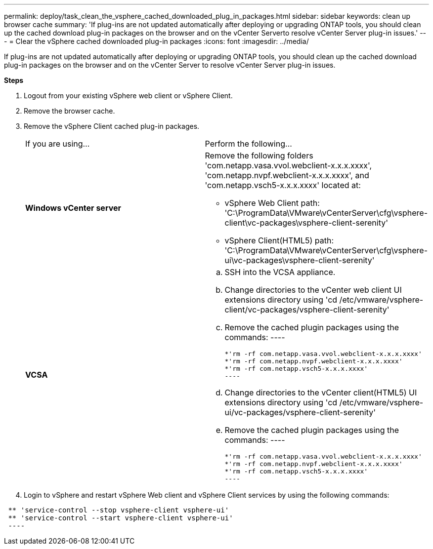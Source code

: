 ---
permalink: deploy/task_clean_the_vsphere_cached_downloaded_plug_in_packages.html
sidebar: sidebar
keywords: clean up browser cache
summary: 'If plug-ins are not updated automatically after deploying or upgrading ONTAP tools, you should clean up the cached download plug-in packages on the browser and on the vCenter Serverto resolve vCenter Server plug-in issues.'
---
= Clear the vSphere cached downloaded plug-in packages
:icons: font
:imagesdir: ../media/

[.lead]
If plug-ins are not updated automatically after deploying or upgrading ONTAP tools, you should clean up the cached download plug-in packages on the browser and on the vCenter Server to resolve vCenter Server plug-in issues.

*Steps*

. Logout from your existing vSphere web client or vSphere Client.
. Remove the browser cache.
. Remove the vSphere Client cached plug-in packages.
+
|===
| If you are using...| Perform the following...
a|
*Windows vCenter server*
a|
Remove the following folders 'com.netapp.vasa.vvol.webclient-x.x.x.xxxx', 'com.netapp.nvpf.webclient-x.x.x.xxxx', and 'com.netapp.vsch5-x.x.x.xxxx' located at:

 ** vSphere Web Client path: 'C:\ProgramData\VMware\vCenterServer\cfg\vsphere-client\vc-packages\vsphere-client-serenity'
 ** vSphere Client(HTML5) path: 'C:\ProgramData\VMware\vCenterServer\cfg\vsphere-ui\vc-packages\vsphere-client-serenity'

a|
*VCSA*
a|

 .. SSH into the VCSA appliance.
 .. Change directories to the vCenter web client UI extensions directory using 'cd /etc/vmware/vsphere-client/vc-packages/vsphere-client-serenity'
 .. Remove the cached plugin packages using the commands:
 ----

  *'rm -rf com.netapp.vasa.vvol.webclient-x.x.x.xxxx'
  *'rm -rf com.netapp.nvpf.webclient-x.x.x.xxxx'
  *'rm -rf com.netapp.vsch5-x.x.x.xxxx'
  ----

 .. Change directories to the vCenter client(HTML5) UI extensions directory using 'cd /etc/vmware/vsphere-ui/vc-packages/vsphere-client-serenity'
 .. Remove the cached plugin packages using the commands:
 ----

  *'rm -rf com.netapp.vasa.vvol.webclient-x.x.x.xxxx'
  *'rm -rf com.netapp.nvpf.webclient-x.x.x.xxxx'
  *'rm -rf com.netapp.vsch5-x.x.x.xxxx'
  ----

+
|===

. Login to vSphere and restart vSphere Web client and vSphere Client services by using the following commands:
----

 ** 'service-control --stop vsphere-client vsphere-ui'
 ** 'service-control --start vsphere-client vsphere-ui'
 ----
